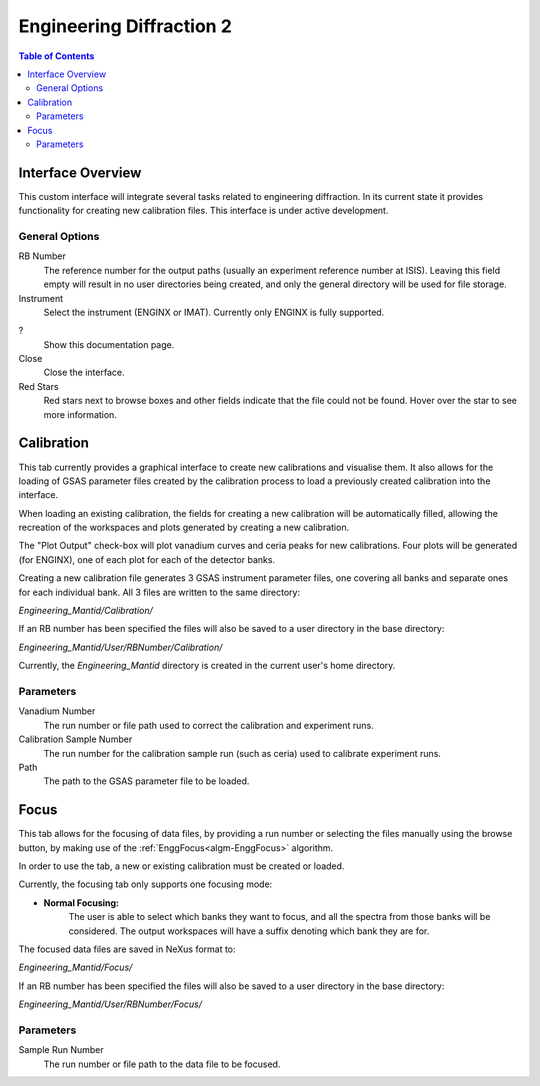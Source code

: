 .. _Engineering_Diffraction_2-ref:

Engineering Diffraction 2
=========================

.. contents:: Table of Contents
    :local:

Interface Overview
------------------

This custom interface will integrate several tasks related to engineering
diffraction. In its current state it provides functionality for creating
new calibration files. This interface is under active development.

General Options
^^^^^^^^^^^^^^^
RB Number
    The reference number for the output paths (usually an experiment reference
    number at ISIS). Leaving this field empty will result in no user directories
    being created, and only the general directory will be used for file storage.

Instrument
    Select the instrument (ENGINX or IMAT). Currently only ENGINX is fully
    supported.

?
    Show this documentation page.

Close
    Close the interface.

Red Stars
    Red stars next to browse boxes and other fields indicate that the file
    could not be found. Hover over the star to see more information.

Calibration
-----------

This tab currently provides a graphical interface to create new calibrations
and visualise them. It also allows for the loading of GSAS parameter files created
by the calibration process to load a previously created calibration into the interface.

When loading an existing calibration, the fields for creating a new calibration will be
automatically filled, allowing the recreation of the workspaces and plots generated by
creating a new calibration.

The "Plot Output" check-box will plot vanadium curves and ceria peaks for new calibrations.
Four plots will be generated (for ENGINX), one of each plot for each of the detector banks.

Creating a new calibration file generates 3 GSAS instrument parameter files,
one covering all banks and separate ones for each individual bank. All 3 files are written
to the same directory:

`Engineering_Mantid/Calibration/`

If an RB number has been specified the files will also be saved to a user directory
in the base directory:

`Engineering_Mantid/User/RBNumber/Calibration/`

Currently, the `Engineering_Mantid` directory is created in the current user's home directory.

Parameters
^^^^^^^^^^

Vanadium Number
    The run number or file path used to correct the calibration and experiment runs.

Calibration Sample Number
    The run number for the calibration sample run (such as ceria) used to calibrate
    experiment runs.

Path
    The path to the GSAS parameter file to be loaded.

Focus
-----

This tab allows for the focusing of data files, by providing a run number or selecting the files
manually using the browse button, by making use of the :ref:`EnggFocus<algm-EnggFocus>` algorithm.

In order to use the tab, a new or existing calibration must be created or loaded.

Currently, the focusing tab only supports one focusing mode:

- **Normal Focusing:**
    The user is able to select which banks they want to focus, and all the spectra from those banks will be considered.
    The output workspaces will have a suffix denoting which bank they are for.

The focused data files are saved in NeXus format to:

`Engineering_Mantid/Focus/`

If an RB number has been specified the files will also be saved to a user directory
in the base directory:

`Engineering_Mantid/User/RBNumber/Focus/`

Parameters
^^^^^^^^^^

Sample Run Number
    The run number or file path to the data file to be focused.
